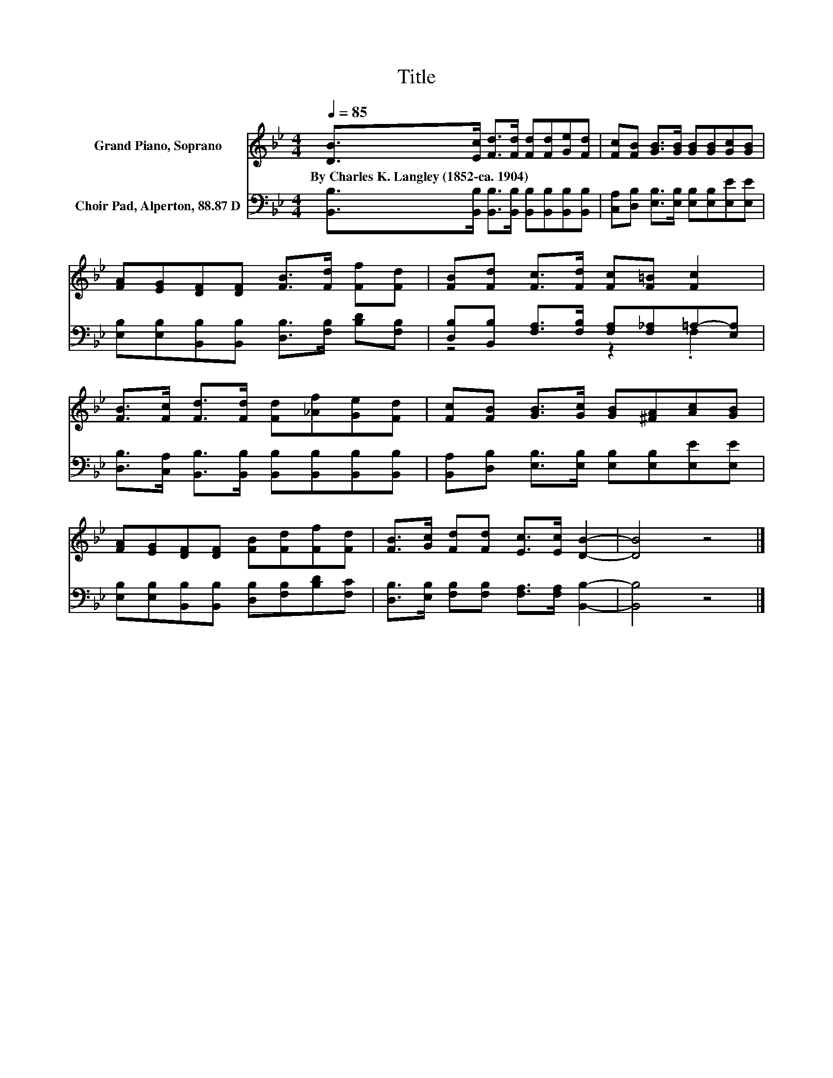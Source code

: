 X:1
T:Title
%%score 1 ( 2 3 )
L:1/8
Q:1/4=85
M:4/4
K:Bb
V:1 treble nm="Grand Piano, Soprano"
V:2 bass nm="Choir Pad, Alperton, 88.87 D"
V:3 bass 
V:1
 [DB]>[Ec] [Fd]>[Fd] [Fd][Fd][Ge][Fd] | [Fc][FB] [GB]>[GB] [GB][GB][Gc][GB] | %2
w: By~Charles~K.~Langley~(1852\-ca.~1904) * * * * * * *||
 [FA][EG][DF][DF] [FB]>[Fd] [Ff][Fd] | [FB][Fd] [Fc]>[Fd] [Fc][F=B] [Fc]2 | %4
w: ||
 [FB]>[Fc] [Fd]>[Fd] [Fd][_Af][Ge][Fd] | [Fc][FB] [GB]>[Gc] [GB][^FA][Ac][GB] | %6
w: ||
 [FA][EG][DF][DF] [FB][Fd][Ff][Fd] | [FB]>[Gc] [Fd][Fd] [Ec]>[Ec] [DB]2- | [DB]4 z4 |] %9
w: |||
V:2
 [B,,B,]>[B,,B,] [B,,B,]>[B,,B,] [B,,B,][B,,B,][B,,B,][B,,B,] | %1
 [C,A,][D,B,] [E,B,]>[E,B,] [E,B,][E,B,][E,E][E,E] | %2
 [E,B,][E,B,][B,,B,][B,,B,] [D,B,]>[F,B,] [B,D][F,B,] | %3
 [D,B,][B,,B,] [F,A,]>[F,B,] [F,A,][F,_A,]=A,-[E,A,] | %4
 [D,B,]>[C,A,] [B,,B,]>[B,,B,] [B,,B,][B,,B,][B,,B,][B,,B,] | %5
 [B,,A,][D,B,] [E,B,]>[E,B,] [E,B,][E,B,][E,E][E,E] | %6
 [E,B,][E,B,][B,,B,][B,,B,] [D,B,][F,B,][B,D][F,C] | %7
 [D,B,]>[E,B,] [F,B,][F,B,] [F,A,]>[F,A,] [B,,B,]2- | [B,,B,]4 z4 |] %9
V:3
 x8 | x8 | x8 | z4 z2 .F,2 | x8 | x8 | x8 | x8 | x8 |] %9

